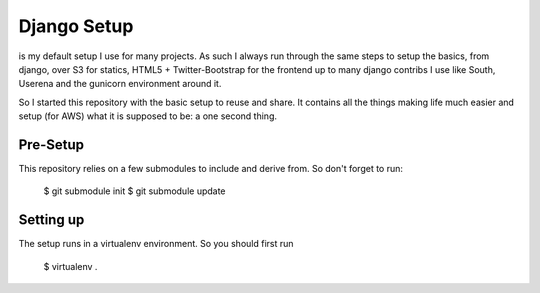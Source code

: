 Django Setup
============================================

is my default setup I use for many projects. As such I always run
through the same steps to setup the basics, from django, over S3 for
statics, HTML5 + Twitter-Bootstrap for the frontend up to many django
contribs I use like South, Userena and the gunicorn environment around
it.

So I started this repository with the basic setup to reuse and share. It
contains all the things making life much easier and setup (for AWS) what
it is supposed to be: a one second thing.

Pre-Setup
---------
This repository relies on a few submodules to include and derive from.
So don't forget to run:

    $ git submodule init
    $ git submodule update


Setting up
----------
The setup runs in a virtualenv environment. So you should first run

    $ virtualenv .


